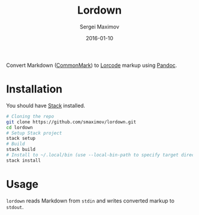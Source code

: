 #+TITLE: Lordown
#+AUTHOR: Sergei Maximov
#+EMAIL: s.b.maximov@gmail.com
#+DATE: 2016-01-10

Convert Markdown ([[https://commonmark.org][CommonMark]]) to [[https://www.linux.org.ru/help/lorcode.md][Lorcode]] markup using [[http://pandoc.org][Pandoc]].

* Installation

You should have [[http://haskellstack.org][Stack]] installed.

#+BEGIN_SRC sh
  # Cloning the repo
  git clone https://github.com/smaximov/lordown.git
  cd lordown
  # Setup Stack project
  stack setup
  # Build
  stack build
  # Install to ~/.local/bin (use --local-bin-path to specify target directory)
  stack install
#+END_SRC

* Usage

=lordown= reads Markdown from =stdin= and writes converted markup to =stdout=.
